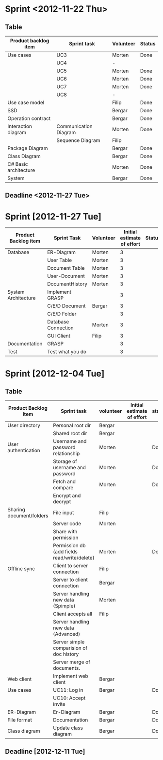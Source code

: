 * Sprint <2012-11-22 Thu>
** Table
|-----------------------+-----------------------+-----------+--------|
| Product backlog item  | Sprint task           | Volunteer | Status |
|-----------------------+-----------------------+-----------+--------|
| Use cases             | UC3                   | Morten    | Done   |
|                       | UC4                   | -         |        |
|                       | UC5                   | Morten    | Done   |
|                       | UC6                   | Morten    | Done   |
|                       | UC7                   | Morten    | Done   |
|                       | UC8                   | -         |        |
|-----------------------+-----------------------+-----------+--------|
| Use case model        |                       | Filip     | Done   |
|-----------------------+-----------------------+-----------+--------|
| SSD                   |                       | Bergar    | Done   |
|-----------------------+-----------------------+-----------+--------|
| Operation contract    |                       | Bergar    | Done   |
|-----------------------+-----------------------+-----------+--------|
| Interaction diagram   | Communication Diagram | Morten    | Done   |
|                       | Sequence Diagram      | Filip     |        |
|-----------------------+-----------------------+-----------+--------|
| Package Diagram       |                       | Bergar    | Done   |
|-----------------------+-----------------------+-----------+--------|
| Class Diagram         |                       | Bergar    | Done   |
|-----------------------+-----------------------+-----------+--------|
| C# Basic architecture |                       | Morten    | Done   |
|-----------------------+-----------------------+-----------+--------|
| System                |                       | Bergar    | Done   |
|-----------------------+-----------------------+-----------+--------|
   
** Deadline <2012-11-27 Tue>
* Sprint [2012-11-27 Tue]

|----------------------+---------------------+-----------+----------------------------+--------|
| Product Backlog item | Sprint Task         | Volunteer | Initial estimate of effort | Status |
|----------------------+---------------------+-----------+----------------------------+--------|
| Database             | ER-Diagram          | Morten    |                          3 |        |
|                      | User Table          | Morten    |                          3 |        |
|                      | Document Table      | Morten    |                          3 |        |
|                      | User-Document       | Morten    |                          3 |        |
|                      | DocumentHistory     | Morten    |                          3 |        |
|----------------------+---------------------+-----------+----------------------------+--------|
| System Architecture  | Implement GRASP     |           |                          3 |        |
|                      | C/E/D Document      | Bergar    |                          3 |        |
|                      | C/E/D Folder        |           |                          3 |        |
|                      | Database Connection | Morten    |                          3 |        |
|                      | GUI Client          | Filip     |                          3 |        |
|----------------------+---------------------+-----------+----------------------------+--------|
| Documentation        | GRASP               |           |                          3 |        |
|----------------------+---------------------+-----------+----------------------------+--------|
| Test                 | Test what you do    |           |                          3 |        |
|----------------------+---------------------+-----------+----------------------------+--------|

* Sprint [2012-12-04 Tue]
** Table
|--------------------------+----------------------------------------------+-----------+----------------------------+--------|
| Product Backlog Item     | Sprint task                                  | volunteer | Initial estimate of effort | status |
|--------------------------+----------------------------------------------+-----------+----------------------------+--------|
| User directory           | Personal root dir                            | Bergar    |                            |        |
|                          | Shared root dir                              | Bergar    |                            |        |
|--------------------------+----------------------------------------------+-----------+----------------------------+--------|
| User authentication      | Username and password relationship           | Morten    |                            | Done   |
|                          | Storage of username and password             | Morten    |                            | Done   |
|                          | Fetch and compare                            | Morten    |                            | Done   |
|                          | Encrypt and decrypt                          |           |                            |        |
|--------------------------+----------------------------------------------+-----------+----------------------------+--------|
| Sharing document/folders | File input                                   | Filip     |                            |        |
|                          | Server code                                  | Morten    |                            |        |
|                          | Share with permission                        |           |                            |        |
|                          | Permission db (add fields read/write/delete) | Morten    |                            | Done   |
|--------------------------+----------------------------------------------+-----------+----------------------------+--------|
| Offline sync             | Client to server connection                  | Filip     |                            |        |
|                          | Server to client connection                  | Bergar    |                            |        |
|                          | Server handling new data (Spimple)           | Morten    |                            |        |
|                          | Client accepts all                           | Filip     |                            |        |
|                          | Server handling new data (Advanced)          |           |                            |        |
|                          | Server simple comparision of doc history     |           |                            |        |
|                          | Server merge of documents.                   |           |                            |        |
|--------------------------+----------------------------------------------+-----------+----------------------------+--------|
| Web client               | Implement web client                         | Bergar    |                            |        |
|--------------------------+----------------------------------------------+-----------+----------------------------+--------|
| Use cases                | UC11: Log in                                 | Bergar    |                            | Done   |
|                          | UC10: Accept invite                          |           |                            |        |
|--------------------------+----------------------------------------------+-----------+----------------------------+--------|
| ER-Diagram               | Er-Diagram                                   | Bergar    |                            | Done   |
|--------------------------+----------------------------------------------+-----------+----------------------------+--------|
| File format              | Documentation                                | Bergar    |                            | Done   |
|--------------------------+----------------------------------------------+-----------+----------------------------+--------|
| Class diagram            | Update class diagram                         | Bergar    |                            | Done   |
|--------------------------+----------------------------------------------+-----------+----------------------------+--------|
** Deadline [2012-12-11 Tue]
